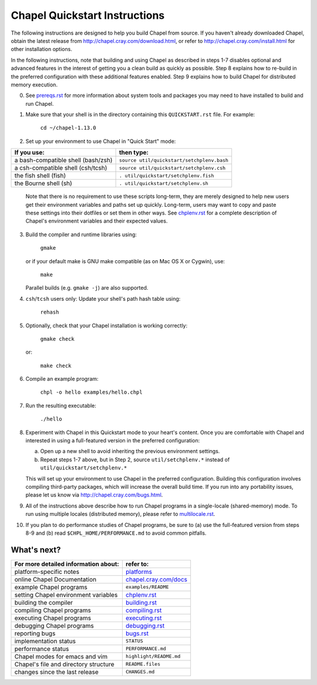 .. _chapelhome-quickstart:

Chapel Quickstart Instructions
==============================

The following instructions are designed to help you build Chapel from
source.  If you haven't already downloaded Chapel, obtain the latest
release from http://chapel.cray.com/download.html, or refer to
http://chapel.cray.com/install.html for other installation options.

In the following instructions, note that building and using Chapel as
described in steps 1-7 disables optional and advanced features in the
interest of getting you a clean build as quickly as possible.  Step 8
explains how to re-build in the preferred configuration with these
additional features enabled.  Step 9 explains how to build Chapel for
distributed memory execution.


0) See `prereqs.rst`_ for more information about system tools and
   packages you may need to have installed to build and run Chapel.

.. _prereqs.rst: http://chapel.cray.com/docs/1.13/usingchapel/prereqs.html


1) Make sure that your shell is in the directory containing this
   ``QUICKSTART.rst`` file.  For example:

        ``cd ~/chapel-1.13.0``


2) Set up your environment to use Chapel in "Quick Start" mode:

======================================== ==========================================
**If you use:**                           **then type:**
---------------------------------------- ------------------------------------------
a bash-compatible shell (bash/zsh)       ``source util/quickstart/setchplenv.bash``
a csh-compatible shell (csh/tcsh)        ``source util/quickstart/setchplenv.csh``
the fish shell (fish)                    ``. util/quickstart/setchplenv.fish``
the Bourne shell (sh)                    ``. util/quickstart/setchplenv.sh``
======================================== ==========================================

   Note that there is no requirement to use these scripts long-term,
   they are merely designed to help new users get their environment
   variables and paths set up quickly.  Long-term, users may want to
   copy and paste these settings into their dotfiles or set them in
   other ways.  See `chplenv.rst`_ for a complete description of
   Chapel's environment variables and their expected values.

.. _chplenv.rst: http://chapel.cray.com/docs/1.13/usingchapel/chplenv.html


3) Build the compiler and runtime libraries using:

        ``gmake``

   or if your default make is GNU make compatible (as on Mac OS X or
   Cygwin), use:

        ``make``

   Parallel builds (e.g. ``gmake -j``) are also supported.


4) ``csh``/``tcsh`` users only: Update your shell's path hash table using:

        ``rehash``


5) Optionally, check that your Chapel installation is working correctly:

        ``gmake check``

   or:

        ``make check``


6) Compile an example program:

        ``chpl -o hello examples/hello.chpl``


7) Run the resulting executable:

       ``./hello``


8) Experiment with Chapel in this Quickstart mode to your heart's
   content.  Once you are comfortable with Chapel and interested in
   using a full-featured version in the preferred configuration:

   a) Open up a new shell to avoid inheriting the previous environment
      settings.

   b) Repeat steps 1-7 above, but in Step 2, source ``util/setchplenv.*``
      instead of ``util/quickstart/setchplenv.*``

   This will set up your environment to use Chapel in the preferred
   configuration.  Building this configuration involves compiling
   third-party packages, which will increase the overall build time.
   If you run into any portability issues, please let us know via
   http://chapel.cray.com/bugs.html.


9) All of the instructions above describe how to run Chapel programs
   in a single-locale (shared-memory) mode. To run using multiple
   locales (distributed memory), please refer to `multilocale.rst`_.

.. _multilocale.rst: http://chapel.cray.com/docs/1.13/usingchapel/multilocale.html


10) If you plan to do performance studies of Chapel programs, be sure
    to (a) use the full-featured version from steps 8-9 and (b) read
    ``$CHPL_HOME/PERFORMANCE.md`` to avoid common pitfalls.



What's next?
------------
=============================================== =========================
**For more detailed information about:**        **refer to:**
----------------------------------------------- -------------------------
    platform-specific notes                     `platforms`_
    online Chapel Documentation                 `chapel.cray.com/docs`_
    example Chapel programs                     ``examples/README``
    setting Chapel environment variables        `chplenv.rst`_
    building the compiler                       `building.rst`_
    compiling Chapel programs                   `compiling.rst`_
    executing Chapel programs                   `executing.rst`_
    debugging Chapel programs                   `debugging.rst`_
    reporting bugs                              `bugs.rst`_
    implementation status                       ``STATUS``
    performance status                          ``PERFORMANCE.md``
    Chapel modes for emacs and vim              ``highlight/README.md``
    Chapel's file and directory structure       ``README.files``
    changes since the last release              ``CHANGES.md``
=============================================== =========================

.. _platforms: http://chapel.cray.com/docs/1.13/platforms/index.html
.. _chapel.cray.com/docs: http://chapel.cray.com/docs/1.13/
.. _building.rst: http://chapel.cray.com/docs/1.13/usingchapel/building.html
.. _compiling.rst: http://chapel.cray.com/docs/1.13/usingchapel/compiling.html
.. _executing.rst: http://chapel.cray.com/docs/1.13/usingchapel/executing.html
.. _debugging.rst: http://chapel.cray.com/docs/1.13/usingchapel/debugging.html
.. _bugs.rst: http://chapel.cray.com/docs/1.13/usingchapel/bugs.html
